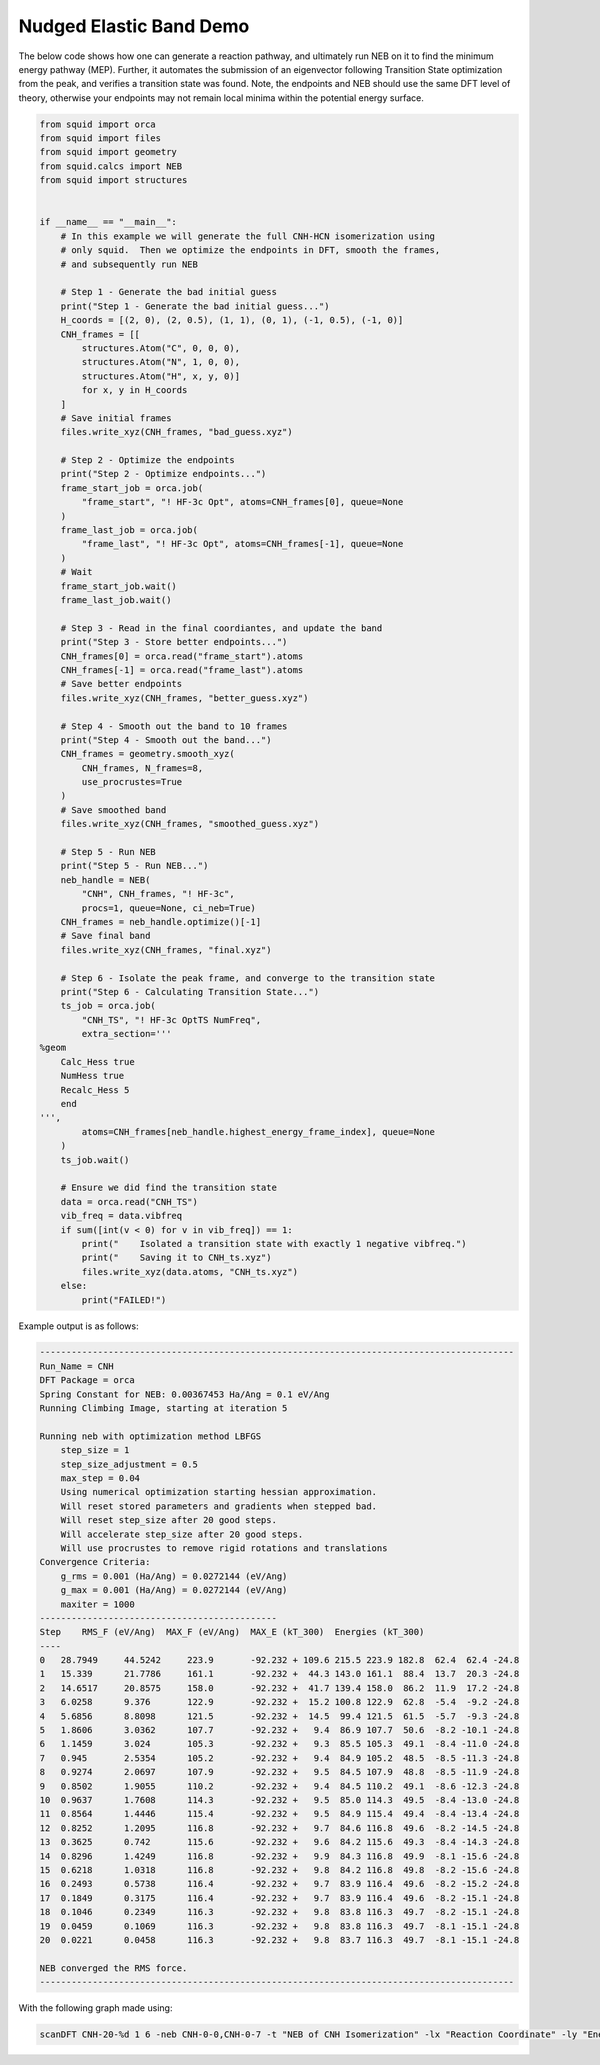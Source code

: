 Nudged Elastic Band Demo
------------------------

The below code shows how one can generate a reaction pathway, and ultimately run NEB on it to find the minimum energy pathway (MEP).  Further, it automates the submission of an eigenvector following Transition State optimization from the peak, and verifies a transition state was found.  Note, the endpoints and NEB should use the same DFT level of theory, otherwise your endpoints may not remain local minima within the potential energy surface.

.. code-block:: python

    from squid import orca
    from squid import files
    from squid import geometry
    from squid.calcs import NEB
    from squid import structures


    if __name__ == "__main__":
        # In this example we will generate the full CNH-HCN isomerization using
        # only squid.  Then we optimize the endpoints in DFT, smooth the frames,
        # and subsequently run NEB

        # Step 1 - Generate the bad initial guess
        print("Step 1 - Generate the bad initial guess...")
        H_coords = [(2, 0), (2, 0.5), (1, 1), (0, 1), (-1, 0.5), (-1, 0)]
        CNH_frames = [[
            structures.Atom("C", 0, 0, 0),
            structures.Atom("N", 1, 0, 0),
            structures.Atom("H", x, y, 0)]
            for x, y in H_coords
        ]
        # Save initial frames
        files.write_xyz(CNH_frames, "bad_guess.xyz")

        # Step 2 - Optimize the endpoints
        print("Step 2 - Optimize endpoints...")
        frame_start_job = orca.job(
            "frame_start", "! HF-3c Opt", atoms=CNH_frames[0], queue=None
        )
        frame_last_job = orca.job(
            "frame_last", "! HF-3c Opt", atoms=CNH_frames[-1], queue=None
        )
        # Wait
        frame_start_job.wait()
        frame_last_job.wait()

        # Step 3 - Read in the final coordiantes, and update the band
        print("Step 3 - Store better endpoints...")
        CNH_frames[0] = orca.read("frame_start").atoms
        CNH_frames[-1] = orca.read("frame_last").atoms
        # Save better endpoints
        files.write_xyz(CNH_frames, "better_guess.xyz")

        # Step 4 - Smooth out the band to 10 frames
        print("Step 4 - Smooth out the band...")
        CNH_frames = geometry.smooth_xyz(
            CNH_frames, N_frames=8,
            use_procrustes=True
        )
        # Save smoothed band
        files.write_xyz(CNH_frames, "smoothed_guess.xyz")

        # Step 5 - Run NEB
        print("Step 5 - Run NEB...")
        neb_handle = NEB(
            "CNH", CNH_frames, "! HF-3c",
            procs=1, queue=None, ci_neb=True)
        CNH_frames = neb_handle.optimize()[-1]
        # Save final band
        files.write_xyz(CNH_frames, "final.xyz")

        # Step 6 - Isolate the peak frame, and converge to the transition state
        print("Step 6 - Calculating Transition State...")
        ts_job = orca.job(
            "CNH_TS", "! HF-3c OptTS NumFreq",
            extra_section='''
    %geom
        Calc_Hess true
        NumHess true
        Recalc_Hess 5
        end
    ''',
            atoms=CNH_frames[neb_handle.highest_energy_frame_index], queue=None
        )
        ts_job.wait()

        # Ensure we did find the transition state
        data = orca.read("CNH_TS")
        vib_freq = data.vibfreq
        if sum([int(v < 0) for v in vib_freq]) == 1:
            print("    Isolated a transition state with exactly 1 negative vibfreq.")
            print("    Saving it to CNH_ts.xyz")
            files.write_xyz(data.atoms, "CNH_ts.xyz")
        else:
            print("FAILED!")


Example output is as follows:

.. code-block:: none

    ------------------------------------------------------------------------------------------
    Run_Name = CNH
    DFT Package = orca
    Spring Constant for NEB: 0.00367453 Ha/Ang = 0.1 eV/Ang
    Running Climbing Image, starting at iteration 5

    Running neb with optimization method LBFGS
        step_size = 1
        step_size_adjustment = 0.5
        max_step = 0.04
        Using numerical optimization starting hessian approximation.
        Will reset stored parameters and gradients when stepped bad.
        Will reset step_size after 20 good steps.
        Will accelerate step_size after 20 good steps.
        Will use procrustes to remove rigid rotations and translations
    Convergence Criteria:
        g_rms = 0.001 (Ha/Ang) = 0.0272144 (eV/Ang)
        g_max = 0.001 (Ha/Ang) = 0.0272144 (eV/Ang)
        maxiter = 1000
    ---------------------------------------------
    Step    RMS_F (eV/Ang)  MAX_F (eV/Ang)  MAX_E (kT_300)  Energies (kT_300)
    ----
    0   28.7949     44.5242     223.9       -92.232 + 109.6 215.5 223.9 182.8  62.4  62.4 -24.8 
    1   15.339      21.7786     161.1       -92.232 +  44.3 143.0 161.1  88.4  13.7  20.3 -24.8 
    2   14.6517     20.8575     158.0       -92.232 +  41.7 139.4 158.0  86.2  11.9  17.2 -24.8 
    3   6.0258      9.376       122.9       -92.232 +  15.2 100.8 122.9  62.8  -5.4  -9.2 -24.8 
    4   5.6856      8.8098      121.5       -92.232 +  14.5  99.4 121.5  61.5  -5.7  -9.3 -24.8 
    5   1.8606      3.0362      107.7       -92.232 +   9.4  86.9 107.7  50.6  -8.2 -10.1 -24.8 
    6   1.1459      3.024       105.3       -92.232 +   9.3  85.5 105.3  49.1  -8.4 -11.0 -24.8 
    7   0.945       2.5354      105.2       -92.232 +   9.4  84.9 105.2  48.5  -8.5 -11.3 -24.8 
    8   0.9274      2.0697      107.9       -92.232 +   9.5  84.5 107.9  48.8  -8.5 -11.9 -24.8 
    9   0.8502      1.9055      110.2       -92.232 +   9.4  84.5 110.2  49.1  -8.6 -12.3 -24.8 
    10  0.9637      1.7608      114.3       -92.232 +   9.5  85.0 114.3  49.5  -8.4 -13.0 -24.8 
    11  0.8564      1.4446      115.4       -92.232 +   9.5  84.9 115.4  49.4  -8.4 -13.4 -24.8 
    12  0.8252      1.2095      116.8       -92.232 +   9.7  84.6 116.8  49.6  -8.2 -14.5 -24.8 
    13  0.3625      0.742       115.6       -92.232 +   9.6  84.2 115.6  49.3  -8.4 -14.3 -24.8 
    14  0.8296      1.4249      116.8       -92.232 +   9.9  84.3 116.8  49.9  -8.1 -15.6 -24.8 
    15  0.6218      1.0318      116.8       -92.232 +   9.8  84.2 116.8  49.8  -8.2 -15.6 -24.8 
    16  0.2493      0.5738      116.4       -92.232 +   9.7  83.9 116.4  49.6  -8.2 -15.2 -24.8 
    17  0.1849      0.3175      116.4       -92.232 +   9.7  83.9 116.4  49.6  -8.2 -15.1 -24.8 
    18  0.1046      0.2349      116.3       -92.232 +   9.8  83.8 116.3  49.7  -8.2 -15.1 -24.8 
    19  0.0459      0.1069      116.3       -92.232 +   9.8  83.8 116.3  49.7  -8.1 -15.1 -24.8 
    20  0.0221      0.0458      116.3       -92.232 +   9.8  83.7 116.3  49.7  -8.1 -15.1 -24.8 

    NEB converged the RMS force.
    ------------------------------------------------------------------------------------------

With the following graph made using:

.. code-block:: none

    scanDFT CNH-20-%d 1 6 -neb CNH-0-0,CNH-0-7 -t "NEB of CNH Isomerization" -lx "Reaction Coordinate" -ly "Energy" -u eV

.. image:: /imgs/examples/dft/neb_CNH_isomerization/zoomed_plot_scaled.png

